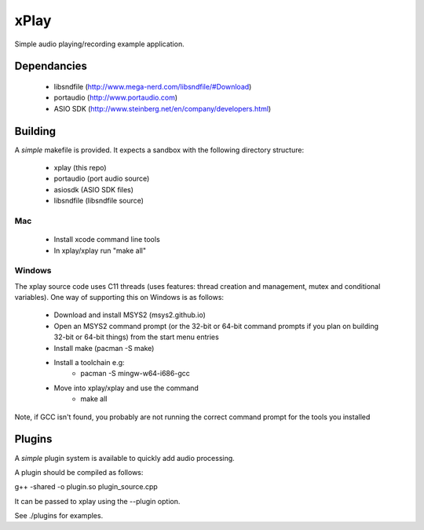 xPlay
=====

Simple audio playing/recording example application.

Dependancies
------------

 * libsndfile (http://www.mega-nerd.com/libsndfile/#Download)
 * portaudio (http://www.portaudio.com)
 * ASIO SDK (http://www.steinberg.net/en/company/developers.html)
 
Building
--------
 
A *simple* makefile is provided. It expects a sandbox with the following directory structure:
 
 - xplay (this repo)
 - portaudio (port audio source)
 - asiosdk (ASIO SDK files)
 - libsndfile (libsndfile source)
 
Mac
~~~
 
   * Install xcode command line tools
   * In xplay/xplay run "make all"
   
Windows
~~~~~~~

The xplay source code uses C11 threads (uses features:  thread creation and management, mutex and conditional variables). One way of supporting this on Windows is as follows:
  
   * Download and install MSYS2 (msys2.github.io)
   * Open an MSYS2 command prompt (or the 32-bit or 64-bit command prompts if you plan on building 32-bit or 64-bit things) from the start menu entries
   * Install make (pacman -S make)
   * Install a toolchain e.g:
      - pacman -S mingw-w64-i686-gcc
   * Move into xplay/xplay and use the command
      - make all
   
Note, if GCC isn't found, you probably are not running the  correct command prompt  for the tools you installed

Plugins
-------

A *simple* plugin system is available to quickly add audio processing.

A plugin should be compiled as follows:

g++ -shared -o plugin.so plugin_source.cpp

It can be passed to xplay using the --plugin option.

See ./plugins for examples.
